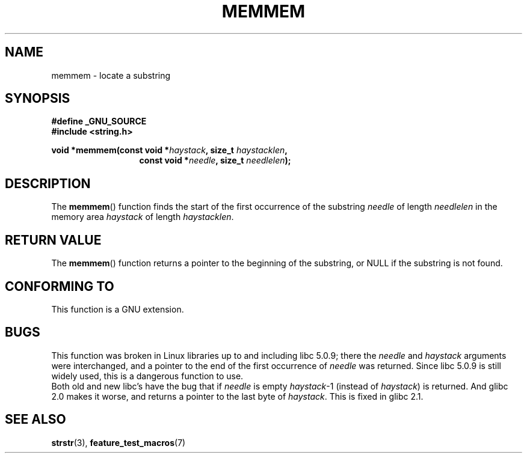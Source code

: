 .\" Copyright 1993 David Metcalfe (david@prism.demon.co.uk)
.\"
.\" Permission is granted to make and distribute verbatim copies of this
.\" manual provided the copyright notice and this permission notice are
.\" preserved on all copies.
.\"
.\" Permission is granted to copy and distribute modified versions of this
.\" manual under the conditions for verbatim copying, provided that the
.\" entire resulting derived work is distributed under the terms of a
.\" permission notice identical to this one.
.\"
.\" Since the Linux kernel and libraries are constantly changing, this
.\" manual page may be incorrect or out-of-date.  The author(s) assume no
.\" responsibility for errors or omissions, or for damages resulting from
.\" the use of the information contained herein.  The author(s) may not
.\" have taken the same level of care in the production of this manual,
.\" which is licensed free of charge, as they might when working
.\" professionally.
.\"
.\" Formatted or processed versions of this manual, if unaccompanied by
.\" the source, must acknowledge the copyright and authors of this work.
.\"
.\" References consulted:
.\"     Linux libc source code
.\"     386BSD man pages
.\" Modified Sat Jul 24 18:50:48 1993 by Rik Faith (faith@cs.unc.edu)
.\" Interchanged 'needle' and 'haystack'; added history, aeb, 980113.
.TH MEMMEM 3  1998-01-13 "GNU" "Linux Programmer's Manual"
.SH NAME
memmem \- locate a substring
.SH SYNOPSIS
.nf
.B #define _GNU_SOURCE
.br
.B #include <string.h>
.sp
.BI "void *memmem(const void *" haystack ", size_t " haystacklen ,
.in +\w'void *memmem('u
.BI "const void *" needle ", size_t " needlelen  );
.in
.fi
.SH DESCRIPTION
The
.BR memmem ()
function finds the start of the first occurrence
of the substring \fIneedle\fP of length \fIneedlelen\fP in the memory
area \fIhaystack\fP of length \fIhaystacklen\fP.
.SH "RETURN VALUE"
The
.BR memmem ()
function returns a pointer to the beginning of the
substring, or NULL if the substring is not found.
.SH "CONFORMING TO"
This function is a GNU extension.
.SH BUGS
This function was broken in Linux libraries up to and including libc 5.0.9;
there the \fIneedle\fP and \fIhaystack\fP arguments were interchanged,
and a pointer to the end of the first occurrence of \fIneedle\fP
was returned.
Since libc 5.0.9 is still widely used, this is a
dangerous function to use.
.br
Both old and new libc's have the bug that if \fIneedle\fP is empty
\fIhaystack\fP\-1 (instead of \fIhaystack\fP) is returned.
And glibc 2.0 makes it worse, and returns a pointer to the
last byte of \fIhaystack\fP.
This is fixed in glibc 2.1.
.SH "SEE ALSO"
.BR strstr (3),
.BR feature_test_macros (7)
